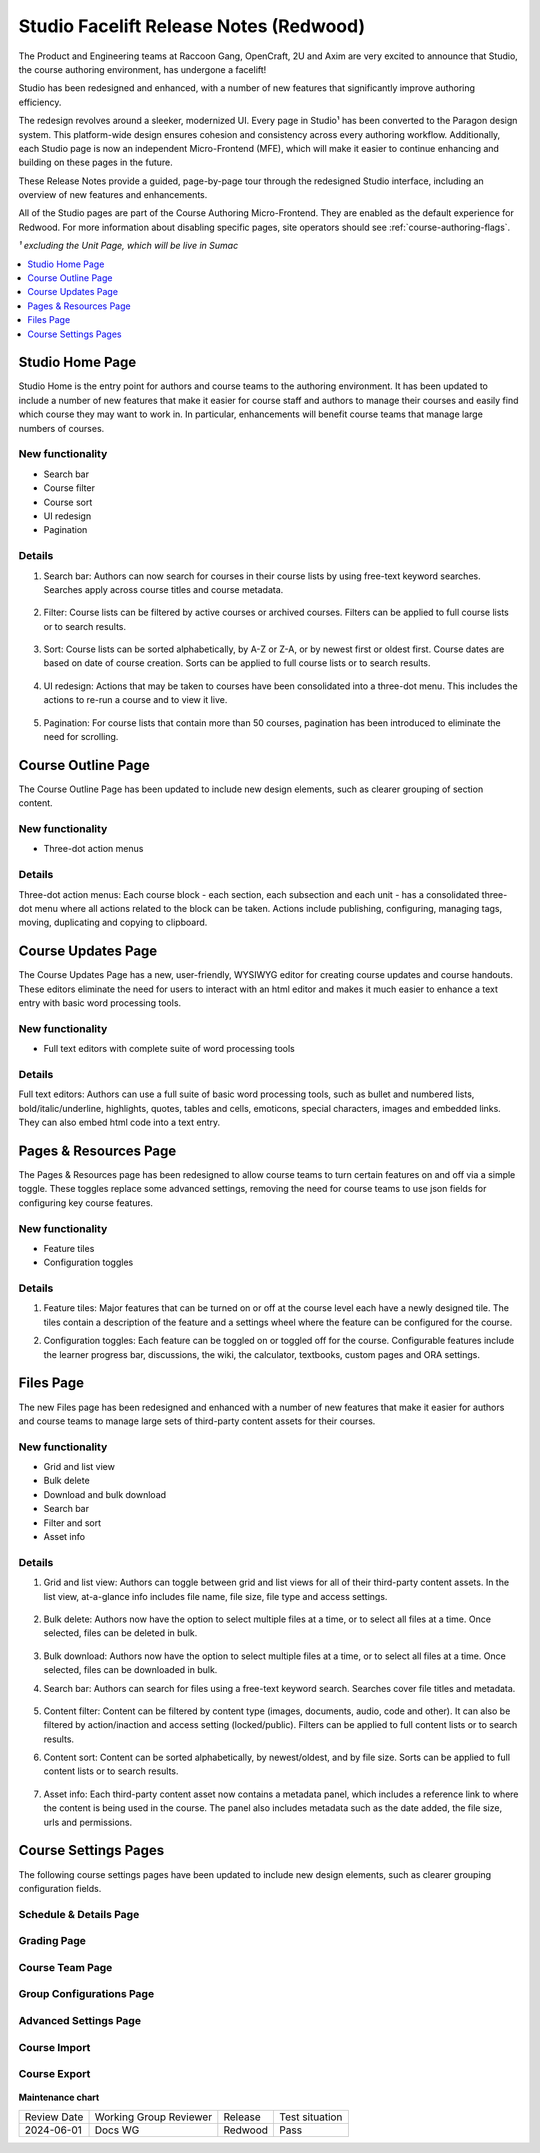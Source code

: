 Studio Facelift Release Notes (Redwood)
#######################################

The Product and Engineering teams at Raccoon Gang, OpenCraft, 2U and Axim are
very excited to announce that Studio, the course authoring environment, has
undergone a facelift!

Studio has been redesigned and enhanced, with a number of new features that
significantly improve authoring efficiency.

The redesign revolves around a sleeker, modernized UI. Every page in Studio¹ has
been converted to the Paragon design system. This platform-wide design ensures
cohesion and consistency across every authoring workflow. Additionally, each
Studio page is now an independent Micro-Frontend (MFE), which will make it
easier to continue enhancing and building on these pages in the future.

These Release Notes provide a guided, page-by-page tour through the redesigned
Studio interface, including an overview of new features and enhancements.

All of the Studio pages are part of the Course Authoring Micro-Frontend. They are
enabled as the default experience for Redwood. For more information about
disabling specific pages, site operators should see :ref:`course-authoring-flags`.

*¹ excluding the Unit Page, which will be live in Sumac*

.. contents::
  :local:
  :depth: 1

Studio Home Page
****************

Studio Home is the entry point for authors and course teams to the authoring
environment. It has been updated to include a number of new features that make
it easier for course staff and authors to manage their courses and easily find
which course they may want to work in. In particular, enhancements will benefit
course teams that manage large numbers of courses.

   .. image:: /_images/release_notes/redwood/Studio_home.png


New functionality
=================

* Search bar
* Course filter
* Course sort
* UI redesign
* Pagination

Details
=======

#. Search bar: Authors can now search for courses in their course lists by using
   free-text keyword searches. Searches apply across course titles and course
   metadata.

     .. image:: /_images/release_notes/redwood/Studio_home_search.png


#. Filter: Course lists can be filtered by active courses or archived courses.
   Filters can be applied to full course lists or to search results.

     .. image:: /_images/release_notes/redwood/Studio_home_filter.png


#. Sort: Course lists can be sorted alphabetically, by A-Z or Z-A, or by newest
   first or oldest first. Course dates are based on date of course creation.
   Sorts can be applied to full course lists or to search results.

     .. image:: /_images/release_notes/redwood/Studio_home_sort.png


#. UI redesign: Actions that may be taken to courses have been consolidated into
   a three-dot menu. This includes the actions to re-run a course and to view it
   live.

     .. image:: /_images/release_notes/redwood/Studio_home_three_dot.png


#. Pagination: For course lists that contain more than 50 courses, pagination
   has been introduced to eliminate the need for scrolling.

Course Outline Page
*******************

The Course Outline Page has been updated to include new design elements, such as
clearer grouping of section content.

   .. image:: /_images/release_notes/redwood/Studio_course_outline.png


New functionality
=================

* Three-dot action menus

Details
=======

Three-dot action menus: Each course block - each section, each
subsection and each unit - has a consolidated three-dot menu where all actions
related to the block can be taken. Actions include publishing, configuring,
managing tags, moving, duplicating and copying to clipboard.

   .. image:: /_images/release_notes/redwood/Studio_course_outline_three_dot.png


Course Updates Page
*******************

The Course Updates Page has a new, user-friendly, WYSIWYG editor for creating
course updates and course handouts. These editors eliminate the need for users
to interact with an html editor and makes it much easier to enhance a text entry
with basic word processing tools.

   .. image:: /_images/release_notes/redwood/Studio_updates.png


New functionality
=================

* Full text editors with complete suite of word processing tools

Details
=======

Full text editors: Authors can use a full suite of basic word processing
tools, such as bullet and numbered lists, bold/italic/underline, highlights,
quotes, tables and cells, emoticons, special characters, images and embedded
links. They can also embed html code into a text entry.

   .. image:: /_images/release_notes/redwood/Studio_updates_text_editor.png


Pages & Resources Page
**********************

The Pages & Resources page has been redesigned to allow course teams to turn
certain features on and off via a simple toggle. These toggles replace some
advanced settings, removing the need for course teams to use json fields for
configuring key course features.

   .. image:: /_images/release_notes/redwood/Studio_pages_and_resources.png


New functionality
=================

* Feature tiles
* Configuration toggles

Details
=======

#. Feature tiles: Major features that can be turned on or off at the course
   level each have a newly designed tile. The tiles contain a description of the
   feature and a settings wheel where the feature can be configured for the
   course.

#. Configuration toggles: Each feature can be toggled on or toggled off for the
   course. Configurable features include the learner progress bar, discussions,
   the wiki, the calculator, textbooks, custom pages and ORA settings.

   .. image:: /_images/release_notes/redwood/Studio_pages_and_resources_configure.png


Files Page
**********

The new Files page has been redesigned and enhanced with a number of new
features that make it easier for authors and course teams to manage large sets
of third-party content assets for their courses.

   .. image:: /_images/release_notes/redwood/Studio_files_and_uploads.png


New functionality
=================

* Grid and list view
* Bulk delete
* Download and bulk download
* Search bar
* Filter and sort
* Asset info

Details
=======

#. Grid and list view: Authors can toggle between grid and list views for all of
   their third-party content assets. In the list view, at-a-glance info includes
   file name, file size, file type and access settings.

     .. image:: /_images/release_notes/redwood/Studio_files_and_uploads2.png

#. Bulk delete: Authors now have the option to select multiple files at a time,
   or to select all files at a time. Once selected, files can be deleted in
   bulk.

     .. image:: /_images/release_notes/redwood/Studio_files_and_uploads_bulk_delete.png

#. Bulk download: Authors now have the option to select multiple files at a
   time, or to select all files at a time. Once selected, files can be
   downloaded in bulk.

#. Search bar: Authors can search for files using a free-text keyword search.
   Searches cover file titles and metadata.

     .. image:: /_images/release_notes/redwood/Studio_files_and_uploads_search.png
        :height: 600px

#. Content filter: Content can be filtered by content type (images, documents,
   audio, code and other). It can also be filtered by action/inaction and access
   setting (locked/public). Filters can be applied to full content lists or to
   search results.

#. Content sort: Content can be sorted alphabetically, by newest/oldest, and by
   file size. Sorts can be applied to full content lists or to search results.

     .. image:: /_images/release_notes/redwood/Studio_files_and_uploads_sort.png

#. Asset info: Each third-party content asset now contains a metadata panel,
   which includes a reference link to where the content is being used in the
   course. The panel also includes metadata such as the date added, the file
   size, urls and permissions.

     .. image:: /_images/release_notes/redwood/Studio_files_and_uploads_metadata.png

Course Settings Pages
*********************

The following course settings pages have been updated to include new design
elements, such as clearer grouping configuration fields.

Schedule & Details Page
=======================


   .. image:: /_images/release_notes/redwood/Studio_course_settings.png


Grading Page
============


   .. image:: /_images/release_notes/redwood/Studio_grading.png


Course Team Page
================


   .. image:: /_images/release_notes/redwood/Studio_course_team.png


Group Configurations Page
=========================


   .. image:: /_images/release_notes/redwood/Studio_group_configurations.png


Advanced Settings Page
======================

   .. image:: /_images/release_notes/redwood/Studio_advanced_settings.png


Course Import
=============

   .. image:: /_images/release_notes/redwood/Studio_import.png


Course Export
=============


   .. image:: /_images/release_notes/redwood/Studio_export.png



**Maintenance chart**

+--------------+-------------------------------+----------------+--------------------------------+
| Review Date  | Working Group Reviewer        |   Release      |Test situation                  |
+--------------+-------------------------------+----------------+--------------------------------+
|2024-06-01    |Docs WG                        | Redwood        |  Pass                          |
+--------------+-------------------------------+----------------+--------------------------------+
